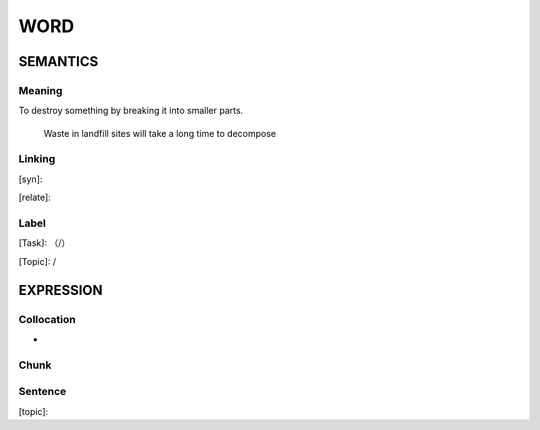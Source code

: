 WORD
=========


SEMANTICS
---------

Meaning
```````
To destroy something by breaking it into smaller parts.

    Waste in landfill sites will take a long time to decompose

Linking
```````
[syn]:

[relate]:


Label
`````
[Task]: （/）

[Topic]:  /


EXPRESSION
----------


Collocation
```````````
-

Chunk
`````


Sentence
`````````
[topic]:

